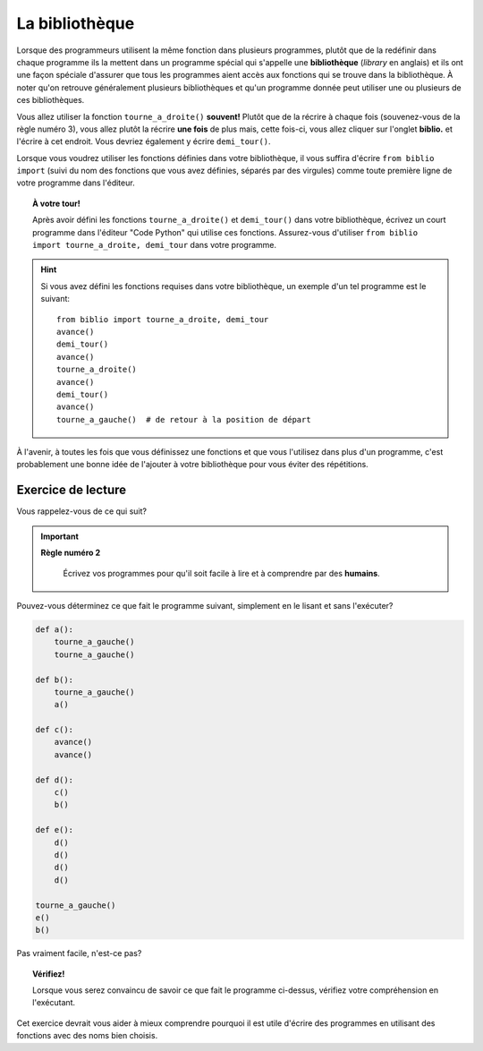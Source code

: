 La bibliothèque
===============

Lorsque des programmeurs utilisent la même fonction dans plusieurs
programmes, plutôt que de la redéfinir dans chaque programme ils la
mettent dans un programme spécial qui s'appelle une **bibliothèque**
(*library* en anglais) et ils ont une façon spéciale d'assurer que tous
les programmes aient accès aux fonctions qui se trouve dans la
bibliothèque. À noter qu'on retrouve généralement plusieurs
bibliothèques et qu'un programme donnée peut utiliser une ou plusieurs
de ces bibliothèques.

Vous allez utiliser la fonction ``tourne_a_droite()`` **souvent!**
Plutôt que de la récrire à chaque fois (souvenez-vous de la règle numéro
3), vous allez plutôt la récrire **une fois** de plus mais, cette
fois-ci, vous allez cliquer sur l'onglet **biblio.** et l'écrire à
cet endroit. Vous devriez également y écrire ``demi_tour()``.

Lorsque vous voudrez utiliser les fonctions définies dans votre bibliothèque,
il vous suffira d'écrire ``from biblio import`` (suivi du nom des fonctions que
vous avez définies, séparés par des virgules) comme toute première ligne
de votre programme dans l'éditeur.


.. topic:: À votre tour!

  Après avoir défini les fonctions ``tourne_a_droite()`` et ``demi_tour()``
  dans votre bibliothèque, écrivez un court programme dans l'éditeur "Code Python"
  qui utilise ces fonctions.  Assurez-vous d'utiliser ``from biblio import tourne_a_droite, demi_tour``
  dans votre programme.


.. hint::

   Si vous avez défini les fonctions requises dans votre bibliothèque, un
   exemple d'un tel programme est le suivant::

       from biblio import tourne_a_droite, demi_tour
       avance()
       demi_tour()
       avance()
       tourne_a_droite()
       avance()
       demi_tour()
       avance()
       tourne_a_gauche()  # de retour à la position de départ

À l'avenir, à toutes les fois que vous définissez une fonctions et que
vous l'utilisez dans plus d'un programme, c'est probablement une bonne
idée de l'ajouter à votre bibliothèque pour vous éviter des répétitions.



Exercice de lecture
-------------------

Vous rappelez-vous de ce qui suit?

.. important::

    **Règle numéro 2**

        Écrivez vos programmes pour qu'il soit facile à lire et à comprendre
        par des **humains**.

Pouvez-vous déterminez ce que fait le programme suivant, simplement
en le lisant et sans l'exécuter?

.. code-block:: py3

    def a():
        tourne_a_gauche()
        tourne_a_gauche()

    def b():
        tourne_a_gauche()
        a()

    def c():
        avance()
        avance()

    def d():
        c()
        b()

    def e():
        d()
        d()
        d()
        d()

    tourne_a_gauche()
    e()
    b()

Pas vraiment facile, n'est-ce pas?

.. topic:: Vérifiez!

    Lorsque vous serez convaincu de savoir ce que fait le programme ci-dessus,
    vérifiez votre compréhension en l'exécutant.


Cet exercice devrait vous aider à mieux comprendre pourquoi il est utile
d'écrire des programmes en utilisant des fonctions avec des noms
bien choisis.

